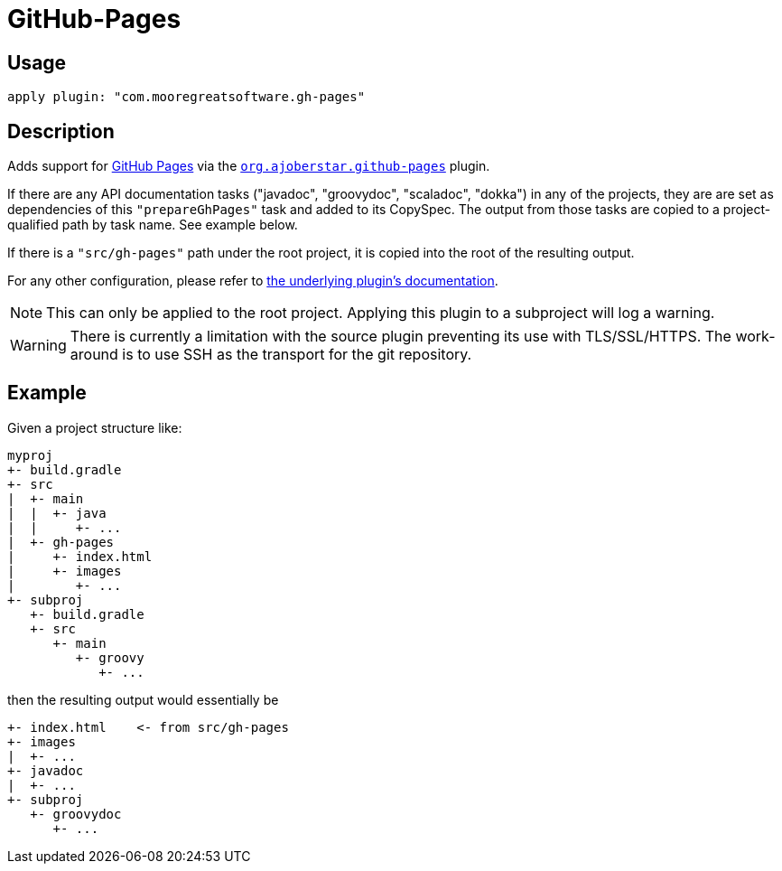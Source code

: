 = GitHub-Pages
:icons: font

== Usage

[source,groovy]
apply plugin: "com.mooregreatsoftware.gh-pages"

== Description

Adds support for https://pages.github.com/[GitHub Pages] via the
https://github.com/ajoberstar/gradle-git[`org.ajoberstar.github-pages`] plugin.

If there are any API documentation tasks ("javadoc", "groovydoc", "scaladoc", "dokka") in any of the projects, they are
are set as dependencies of this `"prepareGhPages"` task and added to its CopySpec. The output from those tasks are
copied to a project-qualified path by task name. See example below.

If there is a `"src/gh-pages"` path under the root project, it is copied into the root of the resulting output.

For any other configuration, please refer to https://github.com/ajoberstar/gradle-git/wiki/Github%20Pages%20Plugin[the
underlying plugin's documentation].

[NOTE]
--
This can only be applied to the root project. Applying this plugin to a subproject will log a warning.
--

[WARNING]
--
There is currently a limitation with the source plugin preventing its use with TLS/SSL/HTTPS. The work-around is to use
SSH as the transport for the git repository.
--

== Example

Given a project structure like:

```
myproj
+- build.gradle
+- src
|  +- main
|  |  +- java
|  |     +- ...
|  +- gh-pages
|     +- index.html
|     +- images
|        +- ...
+- subproj
   +- build.gradle
   +- src
      +- main
         +- groovy
            +- ...
```

then the resulting output would essentially be

```
+- index.html    <- from src/gh-pages
+- images
|  +- ...
+- javadoc
|  +- ...
+- subproj
   +- groovydoc
      +- ...
```
